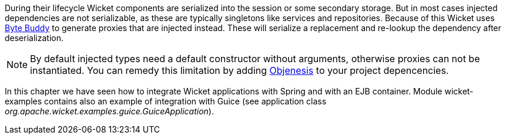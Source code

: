 
During their lifecycle Wicket components are serialized into the session or some secondary storage.
But in most cases injected dependencies are not serializable, as these are typically singletons like services and repositories.
Because of this Wicket uses https://bytebuddy.net/#/[Byte Buddy] to generate proxies that are injected instead.
These will serialize a replacement and re-lookup the dependency after deserialization.

NOTE: By default injected types need a default constructor without arguments, otherwise proxies can not be instantiated.
You can remedy this limitation by adding http://objenesis.org[Objenesis] to your project depencencies.


In this chapter we have seen how to integrate Wicket applications with Spring and with an EJB container. Module wicket-examples contains also an example of integration with Guice (see application class _org.apache.wicket.examples.guice.GuiceApplication_). 




